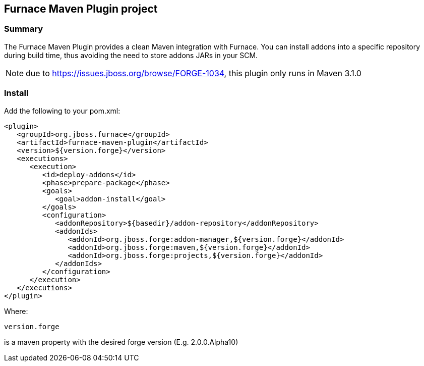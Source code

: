 == Furnace Maven Plugin project

=== Summary

The Furnace Maven Plugin provides a clean Maven integration with Furnace.
You can install addons into a specific repository during build time, thus avoiding the need to store addons JARs in your SCM.

NOTE: due to https://issues.jboss.org/browse/FORGE-1034, this plugin only runs in Maven 3.1.0

=== Install

Add the following to your pom.xml:

[source,xml]
----
<plugin>
   <groupId>org.jboss.furnace</groupId>
   <artifactId>furnace-maven-plugin</artifactId>
   <version>${version.forge}</version>
   <executions>
      <execution>
         <id>deploy-addons</id>
         <phase>prepare-package</phase>
         <goals>
            <goal>addon-install</goal>
         </goals>
         <configuration>
            <addonRepository>${basedir}/addon-repository</addonRepository>
            <addonIds>
               <addonId>org.jboss.forge:addon-manager,${version.forge}</addonId>
               <addonId>org.jboss.forge:maven,${version.forge}</addonId>
               <addonId>org.jboss.forge:projects,${version.forge}</addonId>
            </addonIds>
         </configuration>
      </execution>
   </executions>
</plugin>
----

Where: 

    version.forge
    
is a maven property with the desired forge version (E.g. 2.0.0.Alpha10)
